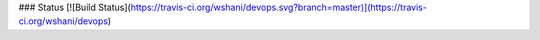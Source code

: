 ### Status
[![Build Status](https://travis-ci.org/wshani/devops.svg?branch=master)](https://travis-ci.org/wshani/devops)
